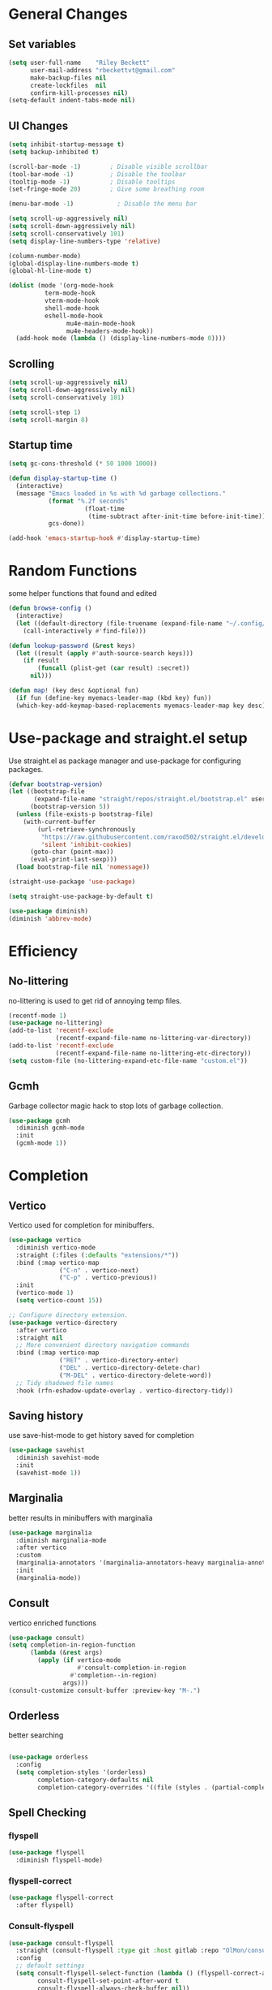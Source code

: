 #+TITLE Emacs.org config
#+PROPERTY: header-args:emacs-lisp :tangle ./init.el :mkdirp yes
#+STARTUP: fold
* General Changes
** Set variables

#+begin_src emacs-lisp
  (setq user-full-name    "Riley Beckett"
        user-mail-address "rbeckettvt@gmail.com"
        make-backup-files nil
        create-lockfiles  nil
        confirm-kill-processes nil)
  (setq-default indent-tabs-mode nil)
#+end_src

** UI Changes

#+begin_src emacs-lisp
  (setq inhibit-startup-message t)
  (setq backup-inhibited t)

  (scroll-bar-mode -1)        ; Disable visible scrollbar
  (tool-bar-mode -1)          ; Disable the toolbar
  (tooltip-mode -1)           ; Disable tooltips
  (set-fringe-mode 20)        ; Give some breathing room

  (menu-bar-mode -1)            ; Disable the menu bar

  (setq scroll-up-aggressively nil)
  (setq scroll-down-aggressively nil)
  (setq scroll-conservatively 101)
  (setq display-line-numbers-type 'relative)

  (column-number-mode)
  (global-display-line-numbers-mode t)
  (global-hl-line-mode t)

  (dolist (mode '(org-mode-hook
          	term-mode-hook
          	vterm-mode-hook
          	shell-mode-hook
          	eshell-mode-hook
                  mu4e-main-mode-hook
                  mu4e-headers-mode-hook))
    (add-hook mode (lambda () (display-line-numbers-mode 0))))
#+end_src

** Scrolling

#+begin_src emacs-lisp
  (setq scroll-up-aggressively nil)
  (setq scroll-down-aggressively nil)
  (setq scroll-conservatively 101)

  (setq scroll-step 1)
  (setq scroll-margin 8)
#+end_src

** Startup time

#+begin_src emacs-lisp
  (setq gc-cons-threshold (* 50 1000 1000))

  (defun display-startup-time ()
    (interactive)
    (message "Emacs loaded in %s with %d garbage collections."
             (format "%.2f seconds"
        	           (float-time
        	            (time-subtract after-init-time before-init-time)))
             gcs-done))

  (add-hook 'emacs-startup-hook #'display-startup-time)

#+end_src

* Random Functions

some helper functions that found and edited

#+begin_src emacs-lisp
  (defun browse-config ()
    (interactive)
    (let ((default-directory (file-truename (expand-file-name "~/.config/emacs/"))))
      (call-interactively #'find-file)))

  (defun lookup-password (&rest keys)
    (let ((result (apply #'auth-source-search keys)))
      (if result
          (funcall (plist-get (car result) :secret))
        nil)))
  
  (defun map! (key desc &optional fun)
    (if fun (define-key myemacs-leader-map (kbd key) fun))
    (which-key-add-keymap-based-replacements myemacs-leader-map key desc))
#+end_src

* Use-package and straight.el setup

Use straight.el as package manager and use-package for configuring packages.

#+begin_src emacs-lisp
  (defvar bootstrap-version)
  (let ((bootstrap-file
         (expand-file-name "straight/repos/straight.el/bootstrap.el" user-emacs-directory))
        (bootstrap-version 5))
    (unless (file-exists-p bootstrap-file)
      (with-current-buffer
          (url-retrieve-synchronously
           "https://raw.githubusercontent.com/raxod502/straight.el/develop/install.el"
           'silent 'inhibit-cookies)
        (goto-char (point-max))
        (eval-print-last-sexp)))
    (load bootstrap-file nil 'nomessage))

  (straight-use-package 'use-package)

  (setq straight-use-package-by-default t)

  (use-package diminish)
  (diminish 'abbrev-mode)
#+end_src

* Efficiency
** No-littering

no-littering is used to get rid of annoying temp files.

#+begin_src emacs-lisp
  (recentf-mode 1)
  (use-package no-littering)
  (add-to-list 'recentf-exclude
               (recentf-expand-file-name no-littering-var-directory))
  (add-to-list 'recentf-exclude
               (recentf-expand-file-name no-littering-etc-directory))
  (setq custom-file (no-littering-expand-etc-file-name "custom.el"))
#+end_src

** Gcmh

Garbage collector magic hack to stop lots of garbage collection.

#+begin_src emacs-lisp
  (use-package gcmh
    :diminish gcmh-mode
    :init
    (gcmh-mode 1))
#+end_src

* Completion
** Vertico

Vertico used for completion for minibuffers.

#+begin_src emacs-lisp
  (use-package vertico
    :diminish vertico-mode
    :straight (:files (:defaults "extensions/*")) 
    :bind (:map vertico-map
                ("C-n" . vertico-next)
                ("C-p" . vertico-previous))
    :init
    (vertico-mode 1)
    (setq vertico-count 15))

  ;; Configure directory extension.
  (use-package vertico-directory
    :after vertico
    :straight nil
    ;; More convenient directory navigation commands
    :bind (:map vertico-map
                ("RET" . vertico-directory-enter)
                ("DEL" . vertico-directory-delete-char)
                ("M-DEL" . vertico-directory-delete-word))
    ;; Tidy shadowed file names
    :hook (rfn-eshadow-update-overlay . vertico-directory-tidy))
#+end_src

** Saving history

use save-hist-mode to get history saved for completion

#+begin_src emacs-lisp
  (use-package savehist
    :diminish savehist-mode
    :init
    (savehist-mode 1))
#+end_src

** Marginalia

better results in minibuffers with marginalia

#+begin_src emacs-lisp
  (use-package marginalia
    :diminish marginalia-mode
    :after vertico
    :custom
    (marginalia-annotators '(marginalia-annotators-heavy marginalia-annotators-light nil))
    :init
    (marginalia-mode))
#+end_src

** Consult

vertico enriched functions

#+begin_src emacs-lisp
  (use-package consult)
  (setq completion-in-region-function
        (lambda (&rest args)
          (apply (if vertico-mode
                     #'consult-completion-in-region
                   #'completion--in-region)
                 args)))
  (consult-customize consult-buffer :preview-key "M-.")
#+end_src

** Orderless

better searching

#+begin_src emacs-lisp

    (use-package orderless
      :config
      (setq completion-styles '(orderless)
            completion-category-defaults nil
            completion-category-overrides '((file (styles . (partial-completion))))))
#+end_src

** Spell Checking
*** flyspell

#+begin_src emacs-lisp
    (use-package flyspell
      :diminish flyspell-mode)
#+end_src

*** flyspell-correct

#+begin_src emacs-lisp
    (use-package flyspell-correct
      :after flyspell)
#+end_src

*** Consult-flyspell

#+begin_src emacs-lisp
  (use-package consult-flyspell
    :straight (consult-flyspell :type git :host gitlab :repo "OlMon/consult-flyspell" :branch "master")
    :config
    ;; default settings
    (setq consult-flyspell-select-function (lambda () (flyspell-correct-at-point) (consult-flyspell))
          consult-flyspell-set-point-after-word t
          consult-flyspell-always-check-buffer nil))
#+end_src

* UI packages
** mode-line

#+begin_src emacs-lisp
  (setq-default mode-line-buffer-identification
                '(:eval (format-mode-line (or (when-let* ((buffer-file-truename buffer-file-truename)
                                                          (prj (cdr-safe (project-current)))
                                                          (prj-parent (file-name-directory (directory-file-name (expand-file-name prj)))))
                                                (concat (file-relative-name (file-name-directory buffer-file-truename) prj-parent) (file-name-nondirectory buffer-file-truename)))
                                              "%b"))))
  (defun ml-fill-to-right (reserve)
    "Return empty space, leaving RESERVE space on the right."
    (when (and window-system (eq 'right (get-scroll-bar-mode)))
      (setq reserve (- reserve 2))) ; Powerline uses 3 here, but my scrollbars are narrower.
    (propertize " "
                'display `((space :align-to (- (+ right right-fringe right-margin)
                                               ,reserve)))))
  (defvar ml-selected-window nil)

  (defun ml-record-selected-window ()
    (setq ml-selected-window (selected-window)))

  (defun ml-update-all ()
    (force-mode-line-update t))

  (add-hook 'post-command-hook 'ml-record-selected-window)

  (add-hook 'buffer-list-update-hook 'ml-update-all)

  (defvar mode-line-left (list 
                          '(:eval mode-line-front-space)
                          '(:eval evil-mode-line-tag)
                          " %l:%c "
                          '(:eval mode-line-mule-info)
                          '(:eval mode-line-modified)
                          '(:eval mode-line-remote)
                          " "
                          mode-line-buffer-identification))

  (defvar mode-line-right (list 
                         '(:eval (if (eq ml-selected-window (selected-window))
                                     mode-line-misc-info
                                 '(:propertize mode-line-misc-info 'face 'mode-line-inactive)))
                           " "
                           '(:eval mode-name)))

  (defvar mode-line-spacing '(:eval (ml-fill-to-right (string-width (format-mode-line mode-line-right)))))

  ;; (setq-default mode-line-format
  ;;               (list
  ;;                "%e"
  ;;                '(:eval mode-line-left)
  ;;                '(:eval mode-line-spacing)
  ;;                '(:eval mode-line-right)))
(setq-default mode-line-format
      (list
       "%e"
       '(:eval mode-line-front-space)
       '(:eval evil-mode-line-tag)
       '(:eval mode-line-mule-info)
       '(:eval mode-line-modified)
       '(:eval mode-line-remote)
       " (%l:%c) "
       mode-line-buffer-identification
       " "
       '(:eval anzu--mode-line-format)
       " "
       mode-line-modes
       " "
      '(:eval (if (eq ml-selected-window (selected-window))
                  mode-line-misc-info
                '(:propertize mode-line-misc-info 'face 'mode-line-inactive)))
      ))

(setq mode-line-format
      (list
       "%e"
       '(:eval mode-line-front-space)
       '(:eval evil-mode-line-tag)
       '(:eval mode-line-mule-info)
       '(:eval mode-line-modified)
       '(:eval mode-line-remote)
       " (%l:%c) "
       mode-line-buffer-identification
       " "
       '(:eval anzu--mode-line-format)
       " "
       mode-line-modes
       " "
      '(:eval (if (eq ml-selected-window (selected-window))
                  mode-line-misc-info
                '(:propertize mode-line-misc-info 'face 'mode-line-inactive)))
      ))
#+end_src

** doom-modeline

doom-modeline for a detailed fancy modeline

#+begin_src emacs-lisp
  ;; (use-package doom-modeline
  ;;   :init
  ;;   (setq doom-modeline-display-default-persp-name t
  ;;         doom-modeline-buffer-file-name-style 'relative-from-project
  ;;         doom-modeline-mu4e t)
  ;;   (doom-modeline-mode 1)
  ;;   :custom ((doom-modeline-height 35)))
#+end_src

** doom-themes

good looking themes with doom-themes

#+begin_src emacs-lisp
  (use-package doom-themes
    :config
    (setq doom-themes-enable-bold t    
          doom-themes-enable-italic t) 
    (load-theme 'doom-vibrant t)

    ;; Enable flashing mode-line on errors
    ;; (doom-themes-visual-bell-config)
    ;; Enable custom neotree theme (all-the-icons must be installed!)
    ;; or for treemacs users
    (doom-themes-treemacs-config)
    ;; Corrects (and improves) org-mode's native fontification.
    (doom-themes-org-config))
#+end_src

** rainbow-delimiters

rainbow-delimiters for parens coloring

#+begin_src emacs-lisp
  (use-package rainbow-delimiters
    :diminish rainbow-delimiters-mode
    :hook (prog-mode . rainbow-delimiters-mode))
#+end_src

** which-key

which-ke for descriptions when entering keybinds

#+begin_src emacs-lisp
  (use-package which-key
    :init (which-key-mode)
    :diminish which-key-mode
    :config
    (setq which-key-idle-delay 1))
#+end_src

** Emojify-mode

#+begin_src emacs-lisp
  (use-package emojify
    ;; :diminish emojify-mode
    :hook (after-init . global-emojify-mode)
    :config
    (add-hook 'prog-mode-hook #'(lambda () (emojify-mode -1))))
#+end_src

** Helpful

More descriptive describe functions from helpful.

#+begin_src emacs-lisp
  (use-package helpful
    :bind
    ([remap describe-command] . helpful-command)
    ([remap describe-function] . helpful-callable)
    ([remap describe-variable] . helpful-variable)
    ([remap describe-key] . helpful-key))
#+end_src

** Statusbar

#+begin_src emacs-lisp
  (use-package statusbar
    :diminish statusbar-mode
    :straight '(:package "statusbar.el" :host github :type git :repo "NAHTAIV3L/statusbar.el")
    :config
    (setq display-wifi-essid-command "iw dev $(ip addr | awk '/state UP/ {gsub(\":\",\"\"); print $2}') link | awk '/SSID:/ {printf $2}'"
          display-wifi-connection-command "iw dev $(ip addr | awk '/state UP/ {gsub(\":\",\"\"); print $2}') link | awk '/signal:/ {gsub(\"-\",\"\"); printf $2}'"))
#+end_src

** writeroom-mode
#+begin_src emacs-lisp
      (use-package writeroom-mode
        :diminish)
#+end_src

** fill-column-indicator

#+begin_src emacs-lisp
  (use-package fill-column-indicator
    :diminish fci-mode
    :config
    (setq fci-rule-column 80))
#+end_src

** diminish
*** Auto-Revert-mode

#+begin_src emacs-lisp
  (use-package autorevert
    :ensure nil
    :straight nil
    :diminish auto-revert-mode)
#+end_src

*** eldoc-mode

#+begin_src emacs-lisp
  (use-package eldoc
    :ensure nil
    :straight nil
    :diminish eldoc-mode)
#+end_src

*** isearch

#+begin_src emacs-lisp
  (use-package isearch
    :ensure nil
    :straight nil
    :diminish isearch-mode)
#+end_src

* Undo-tree

undo-tree for good undoing

#+begin_src emacs-lisp
  (use-package undo-tree
    :diminish undo-tree-mode
    :init
    (global-undo-tree-mode))
  (add-hook 'authinfo-mode-hook #'(lambda () (setq-local undo-tree-auto-save-history nil)))
  (defvar --undo-history-directory (concat user-emacs-directory "undotreefiles/")
    "Directory to save undo history files.")
  (unless (file-exists-p --undo-history-directory)
    (make-directory --undo-history-directory t))
  ;; stop littering with *.~undo-tree~ files everywhere
  (setq undo-tree-history-directory-alist `(("." . ,--undo-history-directory)))
#+end_src

* Evil
** Evil mode

vim keybinds in emacs

#+begin_src emacs-lisp
  (use-package evil
    :diminish evil-mode
    :init
    (setq evil-want-integration t)
    (setq evil-want-keybinding nil)
    (setq evil-want-C-u-scroll t)
    (setq evil-want-C-i-jump nil)
    (setq evil-undo-system 'undo-tree)
    :config
    (evil-mode 1)

    (evil-set-initial-state 'messages-buffer-mode 'normal)
    (evil-set-initial-state 'dashboard-mode 'normal))

  (use-package evil-collection
    :diminish evil-collection-unimpaired-mode
    :after evil
    :config
    (evil-collection-init))
#+end_src

** Evil nerd commenter

easy commenting with the keybinds: gcc or gc

#+begin_src emacs-lisp
  (use-package evil-nerd-commenter
    :after evil)
#+end_src

** Evil-Anzu

counter on modeline for how many search results from evil-search-forward

#+begin_src emacs-lisp
  (use-package evil-anzu
    :diminish anzu-mode
    :after evil
    :config
    (setq anzu-cons-mode-line-p nil)
    (global-anzu-mode 1))
#+end_src

* TeX
** acutex

#+begin_src emacs-lisp
  (use-package tex
    :straight auctex)
#+end_src

** lsp-latex

#+begin_src emacs-lisp
  (use-package lsp-latex
    :straight '(:package "lsp-latex.el" :host github :type git :repo "ROCKTAKEY/lsp-latex"))
#+end_src

* markdown

#+begin_src emacs-lisp
(setq markdown-command "pandoc")
#+end_src

* Org mode
** general

general configuration of org-mode

#+begin_src emacs-lisp
  (use-package org
    :diminish org-mode
    :config
    (setq org-ellipsis " ▾"))

  (use-package org-superstar
    :diminish org-superstar-mode
    :after org)
  (add-hook 'org-mode-hook (lambda () (org-superstar-mode 1)))
  (setq org-hide-leading-stars t)
  (require 'org-tempo)

  (add-to-list 'org-structure-template-alist '("sh" . "src shell"))
  (add-to-list 'org-structure-template-alist '("el" . "src emacs-lisp"))
  (add-to-list 'org-structure-template-alist '("py" . "src python"))

  (org-babel-do-load-languages
   'org-babel-load-languages
   '((emacs-lisp . t)
     (python . t)))
#+end_src

** Automatic tangle

Automatically tangle org config files into .el files.

#+begin_src emacs-lisp
  (defun org-babel-tangle-config ()
    (when (or
           (string-equal (buffer-file-name) (expand-file-name "~/.dotfiles/.config/emacs/Emacs.org"))
           (string-equal (buffer-file-name) (expand-file-name "~/.dotfiles/.config/emacs/Desktop.org")))
      ;; Dynamic scoping to the rescue
      (let ((org-confirm-babel-evaluate nil))
        (org-babel-tangle))))

  (add-hook 'org-mode-hook (lambda () (add-hook 'after-save-hook #'org-babel-tangle-config)))

#+end_src

* Dired

#+begin_src emacs-lisp
  (use-package dired
    :ensure nil
    :straight nil
    :commands (dired dired-jump)
    :bind (("C-x C-j" . dired-jump))
    :custom ((dired-listing-switches "-agho --group-directories-first"))
    :config
    (evil-collection-define-key 'normal 'dired-mode-map
      "h" 'dired-single-up-directory
      "l" 'dired-single-buffer))

  (use-package dired-single
    :commands (dired dired-jump))

  (use-package all-the-icons)

  (use-package all-the-icons-dired
    :hook (dired-mode . all-the-icons-dired-mode))

  (use-package dired-hide-dotfiles
    :diminish dired-hide-dotfiles-mode
    :hook (dired-mode . dired-hide-dotfiles-mode)
    :config
    (evil-collection-define-key 'normal 'dired-mode-map
      "H" 'dired-hide-dotfiles-mode))
#+end_src

* Hydra

mini-menus 

#+begin_src emacs-lisp
  (use-package hydra)
  (defhydra hydra-text-scale (:timeout 4)
    "scale text"
    ("j" text-scale-increase "in")
    ("k" text-scale-decrease "out")
    ("f" nil "finished" :exit t))
#+end_src

* Perspective

multiple perspectives per frame

#+begin_src emacs-lisp
  (use-package perspective
    :config
    (add-hook 'persp-created-hook #'(lambda () (and (get-buffer "*mu4e-main*") (persp-add-buffer (get-buffer "*mu4e-main*")))))
    :init
    (setq persp-suppress-no-prefix-key-warning t
          persp-initial-frame-name "main"
          persp-sort 'name)
    (persp-mode)
    (consult-customize consult--source-buffer :hidden t :default nil)
    (add-to-list 'consult-buffer-sources persp-consult-source))
#+end_src

* Mail
** mu4e

setup mu4e as email client.

#+begin_src emacs-lisp
  (use-package mu4e
    :ensure nil
    :straight nil
    :custom
    (mu4e-completing-read-function #'completing-read)
    :config

    (add-hook 'after-init-hook #'(lambda () (mu4e t)))
    ;; This is set to 't' to avoid mail syncing issues when using mbsync
    (setq mu4e-change-filenames-when-moving t)

    (add-hook 'mu4e-compose-mode-hook
              #'(lambda () (setq-local undo-tree-auto-save-history nil)))
    (add-hook 'mu4e-compose-mode-hook
              #'(lambda () (flyspell-mode)))
    ;; Refresh mail using isync every 10 minutes
    (setq mu4e-update-interval (* 10 60)
          mu4e-get-mail-command "mbsync -a"
          mu4e-maildir "~/Maildir"
          mu4e-read-option-use-builtin nil
          mu4e-headers-skip-duplicates nil

          mu4e-drafts-folder "/acc1-gmail/Drafts"
          mu4e-sent-folder   "/acc1-gmail/Sent Mail"
          mu4e-refile-folder "/acc1-gmail/All Mail"
          mu4e-trash-folder  "/acc1-gmail/Trash"
          smtpmail-smtp-server "smtp.gmail.com"
          smtpmail-smtp-service 465
          smtpmail-stream-type  'ssl
          message-send-mail-function 'smtpmail-send-it
          mu4e-compose-signature "Riley Beckett\nrbeckettvt@gmail.com"
          mu4e-compose-format-flowed t))

  (use-package mu4e-alert
    :config
    (mu4e-alert-set-default-style 'libnotify)
    (add-hook 'after-init-hook #'mu4e-alert-enable-notifications))
#+end_src

** pinentry

#+begin_src emacs-lisp
  (use-package pinentry)
#+end_src

* Programming
** origami.el

#+begin_src emacs-lisp
  (use-package origami
    :config
    (global-origami-mode 1))
#+end_src

** Projectile

projectile is used for swaping to projects

#+begin_src emacs-lisp
  (use-package projectile
    :diminish projectile-mode
    :config (projectile-mode))
#+end_src

** Smartparens

place closing paren when opening one is placed

#+begin_src emacs-lisp
  (use-package smartparens
    :diminish smartparens-mode
    :config
    (setq sp-highlight-pair-overlay nil)
    (sp-local-pair 'emacs-lisp-mode "'" nil :actions nil)
    (smartparens-global-mode 1))
#+end_src

** Magit

best git front end ever

#+begin_src emacs-lisp
  (use-package magit
    :custom
    (magit-display-buffer-function #'magit-display-buffer-same-window-except-diff-v1))
#+end_src

** flycheck

give good errors when programming

#+begin_src emacs-lisp
  (use-package flycheck
    :diminish flycheck-mode
    :config
    (setq-default flycheck-emacs-lisp-load-path 'inherit)
    :init (global-flycheck-mode))
#+end_src

** Code Completion

Using lsp-mode and company for code completion.

*** Lsp-mode

Language Server Protocol Modes also describe keybinds

#+begin_src emacs-lisp
  (use-package lsp-mode
    :init
    (setq lsp-keymap-prefix "C-c l"
          lsp-headerline-breadcrumb-enable nil
          lsp-headerline-breadcrumb-icons-enable nil
          lsp-keep-workspace-alive nil
          lsp-lens-enable nil)
    :hook (;; replace XXX-mode with concrete major-mode(e. g. python-mode)
           (c-mode . lsp)
           (python-mode . lsp)
           ;; if you want which-key integration
           (lsp-mode . lsp-enable-which-key-integration))
    :commands lsp)

  (use-package lsp-ui
    :after lsp
    :diminish lsp-lens-mode
    :config
    (setq lsp-ui-sideline-update-mode 'point)
    (setq lsp-ui-sideline-show-diagnostics t)
    (setq lsp-ui-sideline-ignore-duplicate t))

  (use-package lsp-haskell
    :hook
    (haskell-mode . lsp))

  (use-package lsp-treemacs
    :after lsp)

  (use-package lsp-java
    :hook
    (java-mode . lsp))

  (use-package consult-lsp
    :after lsp)

  (defun lsp-bind ()
    (interactive)
    (define-key myemacs-leader-map (kbd "l") lsp-command-map)
    (map! "l" "lsp")
    (map! "l=" "formatting")
    (map! "lF" "folders")
    (map! "lG" "peek")
    (map! "lT" "toggle")
    (map! "la" "code actions")
    (map! "lg" "goto")
    (map! "lh" "help")
    (map! "lr" "refactor")
    (map! "lu" "ui")
    (map! "lw" "workspaces")
    (define-key myemacs-leader-map (kbd "lug") '("ui doc glance" . lsp-ui-doc-glance)))
  (add-hook 'lsp-mode-hook 'lsp-bind)
#+end_src

*** Company-mode

use company for completion coming from lsp

#+begin_src emacs-lisp
  (use-package company
    :diminish company-mode
    :hook (prog-mode . company-mode)
    :bind (:map company-active-map
                ("<tab>" . company-complete-selection))
    :custom
    (company-minimum-prefix-length 1)
    (company-idle-delay 0.0))

  (use-package company-box
    :diminish company-box-mode
    :hook (company-mode . company-box-mode))
#+end_src

** debuging
*** dap-mode

#+begin_src emacs-lisp
  (use-package dap-mode
    :diminish
    :defer
    :custom
    (dap-auto-configure-mode t                           "Automatically configure dap.")
    (dap-auto-configure-features
     '(sessions locals breakpoints expressions tooltip)  "Remove the button panel in the top.")
    :config
        ;;; dap for c++
    (require 'dap-lldb)
    (require 'dap-gdb-lldb)
    (require 'dap-cpptools)
    (require 'dap-java)

        ;;; set the debugger executable (c++)
    (setq dap-lldb-debug-program '("/usr/bin/lldb-vscode"))

        ;;; ask user for executable to debug if not specified explicitly (c++)
    (setq dap-lldb-debugged-program-function (lambda () (read-file-name "Select file to debug: ")))

    (setq dap-default-terminal-kind "integrated") ;; Make sure that terminal programs open a term for I/O in an Emacs buffer
    (dap-auto-configure-mode +1)
        ;;; default debug template for (c++)
    (dap-register-debug-template
     "C++ LLDB dap"
     (list :type "lldb-vscode"
           :cwd nil
           :args nil
           :request "launch"
           :program nil))

    (dap-register-debug-template
     "Rust LLDB dap"
     (list :type "lldb-vscode"
           :request "launch"
           :program nil
           :cwd "${workspaceFolder}"
           :dap-compilation "cargo build"
           :dap-compilation-dir "${workspaceFolder}"))

    (defun dap-debug-create-or-edit-c-json-template ()
      "Edit the C++ debugging configuration or create + edit if none exists yet."
      (interactive)
      (let ((filename (concat (lsp-workspace-root) "/launch.json"))
            (default "~/.dotfiles/.config/emacs/default-c-launch.json"))
        (unless (file-exists-p filename)
          (copy-file default filename))
        (find-file-existing filename))))
#+end_src

** Formatting

#+begin_src emacs-lisp
  (c-add-style "microsoft"
               '("stroustrup"
                 (c-offsets-alist
                  (innamespace . -)
                  (inline-open . 0)
                  (inher-cont . c-lineup-multi-inher)
                  (arglist-cont-nonempty . +)
                  (template-args-cont . +))))
  (setq c-default-style "microsoft")
  (use-package clang-format)
  (use-package clang-format+)
#+end_src

** Highlighing
*** Tree-sitter

tree-sitter used for very detailed syntax highlighting

#+begin_src emacs-lisp
  (use-package tree-sitter
    :diminish tree-sitter-mode
    :config
    (global-tree-sitter-mode 1))
  (use-package tree-sitter-langs)
#+end_src

*** Higlight-quoted

elisp ' highlighting

#+begin_src emacs-lisp
  (use-package highlight-quoted
    :diminish highlight-quoted-mode
    :hook (emacs-lisp-mode . highlight-quoted-mode))
#+end_src

*** hl-todo

highlights TODO and other things

#+begin_src emacs-lisp
  (use-package hl-todo
    :hook
    (prog-mode . hl-todo-mode))
#+end_src

** Eros

displays elisp evaluation where cursor is.

#+begin_src emacs-lisp
  (use-package eros
    :diminish eros-mode
    :config
    (eros-mode 1))
#+end_src

** harpoon.el

harpoon for easy jumping between files in projects

#+begin_src emacs-lisp
  (use-package harpoon
    :diminish harpoon-mode
    :straight '(:package "harpoon.el" :host github :type git :repo "NAHTAIV3L/harpoon.el"))
#+end_src

** glsl-mode.el

#+begin_src emacs-lisp
  (use-package glsl-mode
    :diminish
    :straight '(:package "glsl-mode" :host github :type git :repo "jimhourihan/glsl-mode"))
#+end_src

** rust

#+begin_src emacs-lisp
  (use-package rust-mode
    :diminish
    :hook (rust-mode . lsp))

  (use-package cargo
    :diminish cargo-mode cargo-minor-mode
    :hook (rust-mode . cargo-minor-mode))

  (use-package flycheck-rust
    :config (add-hook 'flycheck-mode-hook #'flycheck-rust-setup))
#+end_src

** Terminals

configuration for terminals

*** vterm

vterm is a terminal emulator in emacs

#+begin_src emacs-lisp
  (use-package vterm
    :diminish vterm-mode
    :commands vterm
    :config
    (setq vterm-max-scrollback 10000)
    (setq vterm-kill-buffer-on-exit t))
#+end_src

*** eshell

shell written in elisp also can run elisp

#+begin_src emacs-lisp
  (defun configure-eshell ()
    ;; Save command history when commands are entered
    (add-hook 'eshell-pre-command-hook 'eshell-save-some-history)

    ;; Truncate buffer for performance
    (add-to-list 'eshell-output-filter-functions 'eshell-truncate-buffer)

    ;; Bind some useful keys for evil-mode
    (evil-define-key '(normal insert visual) eshell-mode-map (kbd "C-r") 'counsel-esh-history)
    (evil-define-key '(normal insert visual) eshell-mode-map (kbd "<home>") 'eshell-bol)
    (evil-normalize-keymaps)

    (setq eshell-history-size         10000
          eshell-buffer-maximum-lines 10000
          eshell-hist-ignoredups t
          eshell-scroll-to-bottom-on-input t))

  (use-package eshell-git-prompt)

  (use-package all-the-icons)

  (use-package eshell
    :diminish eshell-mode
    :hook (eshell-first-time-mode . configure-eshell)
    :config

    (with-eval-after-load 'esh-opt
      (setq eshell-destroy-buffer-when-process-dies t)
      (setq eshell-visual-commands '("htop" "zsh" "vim")))

    (eshell-git-prompt-use-theme 'multiline2))
#+end_src

* Keybinds
** General-package

general for keybinds

#+begin_src emacs-lisp
  (use-package general)
#+end_src

** Escape

setup escape to end things

#+begin_src emacs-lisp
  (global-set-key (kbd "<escape>") 'keyboard-quit)

  (defvar myemacs-escape-hook nil
    "for killing things")

  (defun myemacs/escape (&optional interactive)
    "Run `myemacs-escape-hook'."
    (interactive (list 'interactive))
    (cond ((minibuffer-window-active-p (minibuffer-window))
           ;; quit the minibuffer if open.
           (when interactive
             (setq this-command 'abort-recursive-edit))
           (abort-recursive-edit))
          ;; Run all escape hooks. If any returns non-nil, then stop there.
          ((run-hook-with-args-until-success 'myemacs-escape-hook))
          ;; don't abort macros
          ((or defining-kbd-macro executing-kbd-macro) nil)
          ;; Back to the default
          ((unwind-protect (keyboard-quit)
             (when interactive
               (setq this-command 'keyboard-quit))))))

  (global-set-key [remap keyboard-quit] #'myemacs/escape)
  (add-hook 'myemacs-escape-hook (lambda ()
        			         (when (evil-ex-hl-active-p 'evil-ex-search)
        			           (evil-ex-nohighlight)
        			           t)))
#+end_src

** General

general keybinds that I like.

#+begin_src emacs-lisp
  (defvar myemacs-leader-map (make-sparse-keymap)
    "map for leader")
  (setq leader "SPC")
  (setq alt-leader "M-SPC")

  (define-prefix-command 'myemacs/leader 'myemacs-leader-map)
  (define-key myemacs-leader-map [override-state] 'all)

  (evil-define-key* '(normal visual motion) general-override-mode-map (kbd leader) 'myemacs/leader)
  (global-set-key (kbd alt-leader) 'myemacs/leader)
  (general-override-mode +1)

  (global-unset-key (kbd "M-."))

  ;; (define-key myemacs-leader-map (kbd ".") '("find file" . find-file))
  (map! "." "find file"  #'find-file)
  (map! "," "open dired"  #'dired-jump)
  (map! "<" "switch buffer" #'consult-buffer)
  (map! "s" "search in file" #'consult-line)
  (map! "`" "open file in config dir" #'browse-config)

  (evil-global-set-key 'normal "gc" 'evilnc-comment-operator)
  (evil-global-set-key 'visual "gc" 'evilnc-comment-operator)

  (map! "t" "toggle")
  (map! "ts" "text scaling" #'hydra-text-scale/body)

  (map! "b" "buffer")
  (map! "bk" "kill buffer" #'kill-current-buffer)
  (map! "bi" "ibuffer" #'persp-ibuffer)
  (map! "bn" "next buffer" #'evil-next-buffer)
  (map! "bp" "previous buffer" #'evil-prev-buffer)

  (map! "c" "consult")
  (map! "cr" "ripgrep" #'consult-ripgrep)
  (map! "cb" "switch buffer" #'consult-buffer)
  (map! "cp" "project buffer" #'consult-project-buffer)
  (map! "cw" "window buffer" #'consult-buffer-other-window)
  (map! "cm" "imenu multi" #'consult-imenu-multi)
  (map! "ci" "imenu" #'consult-imenu)
  (map! "cf" "lsp file symbols" #'consult-lsp-file-symbols)
  (map! "cv" "consult flyspell" #'consult-flyspell)
  (map! "cs" "lsp symbols" #'consult-lsp-symbols)

  (map! "g" "git")
  (map! "gg" "Magit status" #'magit-status)

  (map! "h" "help" #'help-command)
  (map! "r" "cargo" #'cargo-minor-mode-command-map)
  (map! "w" "window" #'evil-window-map)
  (map! "p" "project" #'projectile-command-map)
  (map! "t" "persp" #'perspective-map)
  (unbind-key (kbd "ESC") projectile-command-map)
#+end_src

** Workspace

perspective workspace binding. (probably an easier way to do this)

#+begin_src emacs-lisp
  (define-key general-override-mode-map (kbd "M-1") '("switch to workspace 1" . (lambda () (interactive) (persp-switch-by-number 1))))
  (define-key general-override-mode-map (kbd "M-2") '("switch to workspace 2" . (lambda () (interactive) (persp-switch-by-number 2))))
  (define-key general-override-mode-map (kbd "M-3") '("switch to workspace 3" . (lambda () (interactive) (persp-switch-by-number 3))))
  (define-key general-override-mode-map (kbd "M-4") '("switch to workspace 4" . (lambda () (interactive) (persp-switch-by-number 4))))
  (define-key general-override-mode-map (kbd "M-5") '("switch to workspace 5" . (lambda () (interactive) (persp-switch-by-number 5))))
  (define-key general-override-mode-map (kbd "M-6") '("switch to workspace 6" . (lambda () (interactive) (persp-switch-by-number 6))))
  (define-key general-override-mode-map (kbd "M-7") '("switch to workspace 7" . (lambda () (interactive) (persp-switch-by-number 7))))
  (define-key general-override-mode-map (kbd "M-8") '("switch to workspace 8" . (lambda () (interactive) (persp-switch-by-number 8))))
  (define-key general-override-mode-map (kbd "M-9") '("switch to workspace 9" . (lambda () (interactive) (persp-switch-by-number 9))))
#+end_src

** Harpoon

bindings for harpoon.el

#+begin_src emacs-lisp
  (map! "1" "harpoon go to 1" #'harpoon-go-to-1)
  (map! "2" "harpoon go to 2" #'harpoon-go-to-2)
  (map! "3" "harpoon go to 3" #'harpoon-go-to-3)
  (map! "4" "harpoon go to 4" #'harpoon-go-to-4)
  (map! "5" "harpoon go to 5" #'harpoon-go-to-5)
  (map! "6" "harpoon go to 6" #'harpoon-go-to-6)
  (map! "7" "harpoon go to 7" #'harpoon-go-to-7)
  (map! "8" "harpoon go to 8" #'harpoon-go-to-8)
  (map! "9" "harpoon go to 9" #'harpoon-go-to-9)

  (map! "d" "delete")
  (map! "d1" "harpoon delete 1" #'harpoon-delete-1)
  (map! "d2" "harpoon delete 2" #'harpoon-delete-2)
  (map! "d3" "harpoon delete 3" #'harpoon-delete-3)
  (map! "d4" "harpoon delete 4" #'harpoon-delete-4)
  (map! "d5" "harpoon delete 5" #'harpoon-delete-5)
  (map! "d6" "harpoon delete 6" #'harpoon-delete-6)
  (map! "d7" "harpoon delete 7" #'harpoon-delete-7)
  (map! "d8" "harpoon delete 8" #'harpoon-delete-8)
  (map! "d9" "harpoon delete 9" #'harpoon-delete-9)

  (map! "j" "harpoon")
  (map! "ja" "harpoon add file" #'harpoon-add-file)
  (map! "jD" "harpoon delete item" #'harpoon-delete-item)
  (map! "jc" "harpoon clear" #'harpoon-clear)
  (map! "jf" "harpoon toggle file" #'harpoon-toggle-file)
  (define-key general-override-mode-map (kbd "C-SPC") '("harpoon toggle quick menu" . harpoon-toggle-quick-menu))
#+end_src

* EXWM

exwm for using emacs as a WM.

#+begin_src emacs-lisp
  (use-package exwm)
#+end_src

** start-desktop

run desktop.el if using EXWM

#+begin_src emacs-lisp
  (if (or (string= (getenv "WINDOWMANAGER") "d") (string= (getenv "WINDOWMANAGER") ""))
      nil
    (load "~/.config/emacs/desktop.el"))
#+end_src
